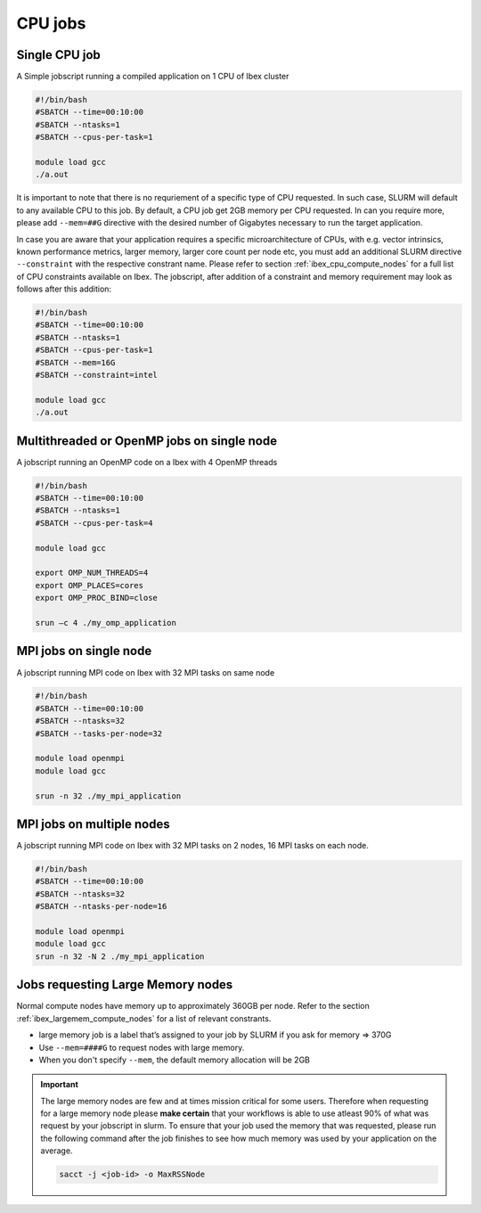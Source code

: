 .. sectionauthor:: Mohsin Ahmed Shaikh <mohsin.shaikh@kaust.edu.sa>
.. meta::
    :description: Ibex GPU jobs examples
    :keywords: Ibex, grace, hopper, gpus, arm
.. _ibex_cpu_jobs:


=========
CPU jobs
=========

Single CPU job
---------------

A Simple jobscript running a compiled application on 1 CPU of Ibex cluster

.. code-block:: bash
    
    #!/bin/bash
    #SBATCH --time=00:10:00
    #SBATCH --ntasks=1
    #SBATCH --cpus-per-task=1
    
    module load gcc
    ./a.out

It is important to note that there is no requriement of a specific type of CPU requested. In such case, SLURM will default to any available CPU to this job. By default, a CPU job get 2GB memory per CPU requested. In can you require more, please add ``--mem=##G`` directive with the desired number of Gigabytes necessary to run the target application. 

In case you are aware that your application requires a specific microarchitecture of CPUs, with e.g. vector intrinsics, known performance metrics, larger memory, larger core count per node etc, you must add an additional SLURM directive ``--constraint`` with the respective constrant name. Please refer to section :ref:`ibex_cpu_compute_nodes` for a full list of CPU constraints available on Ibex. The jobscript, after addition of a constraint and memory requirement may look as follows after this addition:

.. code-block:: bash
    
    #!/bin/bash
    #SBATCH --time=00:10:00
    #SBATCH --ntasks=1
    #SBATCH --cpus-per-task=1
    #SBATCH --mem=16G
    #SBATCH --constraint=intel 

    module load gcc
    ./a.out

Multithreaded or OpenMP jobs on single node
--------------------------------------------
A jobscript running an OpenMP code on a Ibex with 4 OpenMP threads 

.. code-block:: bash
   
    
    #!/bin/bash
    #SBATCH --time=00:10:00 
    #SBATCH --ntasks=1 
    #SBATCH --cpus-per-task=4

    module load gcc
    
    export OMP_NUM_THREADS=4 
    export OMP_PLACES=cores 
    export OMP_PROC_BIND=close

    srun –c 4 ./my_omp_application


MPI jobs on single node
--------------------------------

A jobscript running MPI code on Ibex with 32 MPI tasks on same node


.. code-block:: bash
   
    #!/bin/bash
    #SBATCH --time=00:10:00
    #SBATCH --ntasks=32
    #SBATCH --tasks-per-node=32

    module load openmpi
    module load gcc

    srun -n 32 ./my_mpi_application


MPI jobs on multiple nodes
--------------------------------

A jobscript running MPI code on Ibex with 32 MPI tasks on 2 nodes, 16 MPI tasks on each node.


.. code-block:: bash
   
    #!/bin/bash
    #SBATCH --time=00:10:00
    #SBATCH --ntasks=32
    #SBATCH --ntasks-per-node=16

    module load openmpi
    module load gcc
    srun -n 32 -N 2 ./my_mpi_application


Jobs requesting Large Memory nodes
-------------------------------------

Normal compute nodes have memory up to approximately 360GB per node. Refer to the section :ref:`ibex_largemem_compute_nodes` for a list of relevant constrants.

* large memory job is a label that’s assigned to your job by SLURM if you ask for memory => 370G

* Use ``--mem=####G`` to request nodes with large memory.

* When you don't specify ``--mem``, the default memory allocation will be 2GB

.. important::
    The large memory nodes are few and at times mission critical for some users. Therefore when requesting for a large memory node please **make certain** that your workflows is able to use atleast 90% of what was request by your jobscript in slurm. 
    To ensure that your job used the memory that was requested, please run the following command after the job finishes to see how much memory was used by your application on the average.

    .. code-block:: bash

        sacct -j <job-id> -o MaxRSSNode
